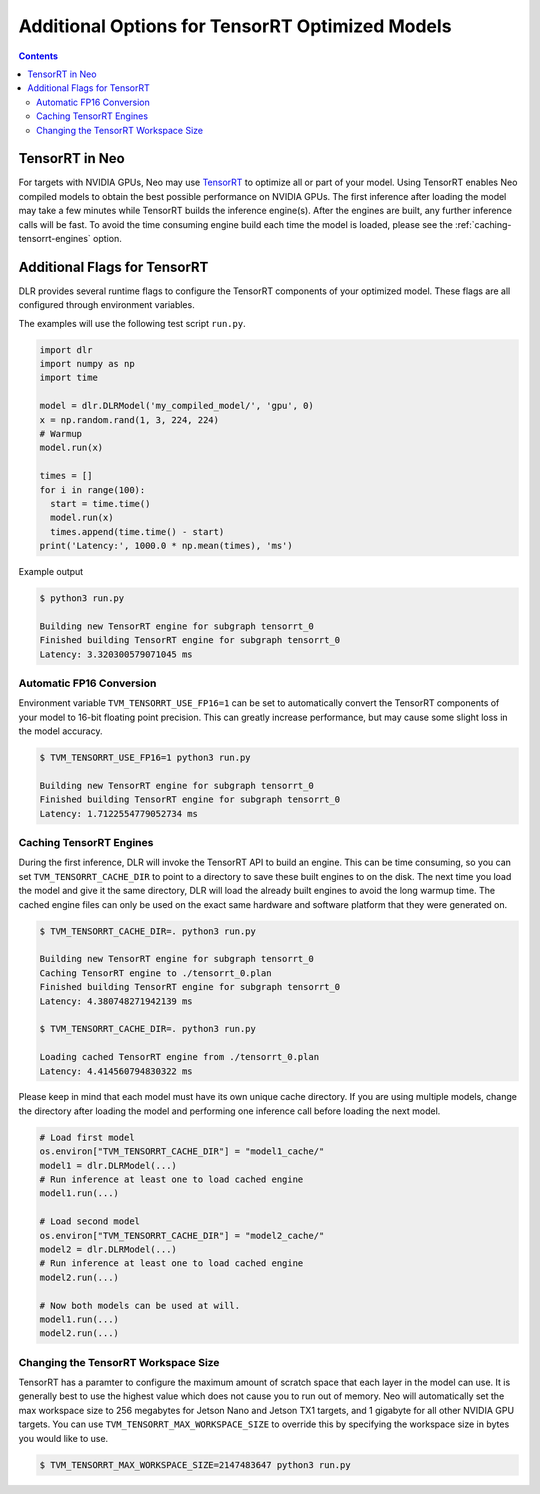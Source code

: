 ################################################
Additional Options for TensorRT Optimized Models
################################################

.. contents:: Contents
  :local:
  :backlinks: none

***************
TensorRT in Neo
***************

For targets with NVIDIA GPUs, Neo may use `TensorRT <https://developer.nvidia.com/tensorrt>`_ to optimize all or part of your model.
Using TensorRT enables Neo compiled models to obtain the best possible performance on NVIDIA GPUs.
The first inference after loading the model may take a few minutes while TensorRT builds the inference engine(s).
After the engines are built, any further inference calls will be fast.
To avoid the time consuming engine build each time the model is loaded, please see the :ref:`caching-tensorrt-engines` option.


*****************************
Additional Flags for TensorRT
*****************************

DLR provides several runtime flags to configure the TensorRT components of your optimized model.
These flags are all configured through environment variables.

The examples will use the following test script ``run.py``.
  
.. code-block:: python

  import dlr
  import numpy as np
  import time

  model = dlr.DLRModel('my_compiled_model/', 'gpu', 0)
  x = np.random.rand(1, 3, 224, 224)
  # Warmup
  model.run(x)

  times = []
  for i in range(100):
    start = time.time()
    model.run(x)
    times.append(time.time() - start)
  print('Latency:', 1000.0 * np.mean(times), 'ms')

Example output

.. code-block:: bash

  $ python3 run.py

  Building new TensorRT engine for subgraph tensorrt_0
  Finished building TensorRT engine for subgraph tensorrt_0
  Latency: 3.320300579071045 ms

Automatic FP16 Conversion
-------------------------

Environment variable ``TVM_TENSORRT_USE_FP16=1`` can be set to automatically convert the TensorRT
components of your model to 16-bit floating point precision. This can greatly increase performance,
but may cause some slight loss in the model accuracy.

.. code-block:: bash

  $ TVM_TENSORRT_USE_FP16=1 python3 run.py

  Building new TensorRT engine for subgraph tensorrt_0
  Finished building TensorRT engine for subgraph tensorrt_0
  Latency: 1.7122554779052734 ms


.. _caching-tensorrt-engines:

Caching TensorRT Engines
------------------------

During the first inference, DLR will invoke the TensorRT API to build an engine. This can be time consuming, so you can set ``TVM_TENSORRT_CACHE_DIR``
to point to a directory to save these built engines to on the disk. The next time you load the model and give it the same directory,
DLR will load the already built engines to avoid the long warmup time. The cached engine files can only be used on the exact same hardware and software platform that
they were generated on.

.. code-block:: bash

  $ TVM_TENSORRT_CACHE_DIR=. python3 run.py

  Building new TensorRT engine for subgraph tensorrt_0
  Caching TensorRT engine to ./tensorrt_0.plan
  Finished building TensorRT engine for subgraph tensorrt_0
  Latency: 4.380748271942139 ms

  $ TVM_TENSORRT_CACHE_DIR=. python3 run.py

  Loading cached TensorRT engine from ./tensorrt_0.plan
  Latency: 4.414560794830322 ms

Please keep in mind that each model must have its own unique cache directory. If you are using multiple models,
change the directory after loading the model and performing one inference call before loading the next model.

.. code-block:: python

  # Load first model
  os.environ["TVM_TENSORRT_CACHE_DIR"] = "model1_cache/"
  model1 = dlr.DLRModel(...)
  # Run inference at least one to load cached engine
  model1.run(...)

  # Load second model
  os.environ["TVM_TENSORRT_CACHE_DIR"] = "model2_cache/"
  model2 = dlr.DLRModel(...)
  # Run inference at least one to load cached engine
  model2.run(...)

  # Now both models can be used at will.
  model1.run(...)
  model2.run(...)


Changing the TensorRT Workspace Size
------------------------------------

TensorRT has a paramter to configure the maximum amount of scratch space that each layer in the model can use.
It is generally best to use the highest value which does not cause you to run out of memory.
Neo will automatically set the max workspace size to 256 megabytes for Jetson Nano and Jetson TX1 targets, and 1 gigabyte for all other NVIDIA GPU targets.
You can use ``TVM_TENSORRT_MAX_WORKSPACE_SIZE`` to override this by specifying the workspace size in bytes you would like to use.

.. code-block:: bash

  $ TVM_TENSORRT_MAX_WORKSPACE_SIZE=2147483647 python3 run.py
